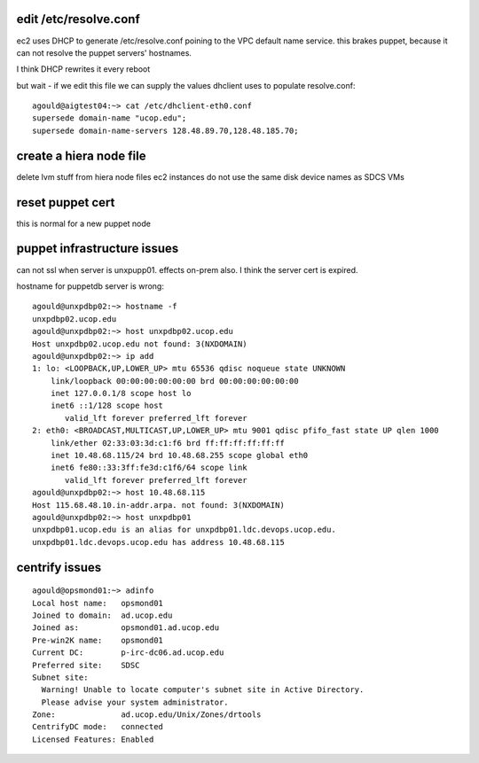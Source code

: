 edit /etc/resolve.conf
----------------------

ec2 uses DHCP to generate /etc/resolve.conf poining to the VPC default 
name service.  this brakes puppet, because it can not resolve the puppet
servers' hostnames.

I think DHCP rewrites it every reboot

but wait - if we edit this file we can supply the values dhclient uses to 
populate resolve.conf::

  agould@aigtest04:~> cat /etc/dhclient-eth0.conf
  supersede domain-name "ucop.edu";
  supersede domain-name-servers 128.48.89.70,128.48.185.70;



create a hiera node file
------------------------

delete lvm stuff from hiera node files
ec2 instances do not use the same disk device names as SDCS VMs


reset puppet cert
-----------------

this is normal for a new puppet node


puppet infrastructure issues
----------------------------

can not ssl when server is unxpupp01.  effects on-prem also.  I think the
server cert is expired.

hostname for puppetdb server is wrong::

  agould@unxpdbp02:~> hostname -f
  unxpdbp02.ucop.edu
  agould@unxpdbp02:~> host unxpdbp02.ucop.edu
  Host unxpdbp02.ucop.edu not found: 3(NXDOMAIN)
  agould@unxpdbp02:~> ip add
  1: lo: <LOOPBACK,UP,LOWER_UP> mtu 65536 qdisc noqueue state UNKNOWN
      link/loopback 00:00:00:00:00:00 brd 00:00:00:00:00:00
      inet 127.0.0.1/8 scope host lo
      inet6 ::1/128 scope host
         valid_lft forever preferred_lft forever
  2: eth0: <BROADCAST,MULTICAST,UP,LOWER_UP> mtu 9001 qdisc pfifo_fast state UP qlen 1000
      link/ether 02:33:03:3d:c1:f6 brd ff:ff:ff:ff:ff:ff
      inet 10.48.68.115/24 brd 10.48.68.255 scope global eth0
      inet6 fe80::33:3ff:fe3d:c1f6/64 scope link
         valid_lft forever preferred_lft forever
  agould@unxpdbp02:~> host 10.48.68.115
  Host 115.68.48.10.in-addr.arpa. not found: 3(NXDOMAIN)
  agould@unxpdbp02:~> host unxpdbp01
  unxpdbp01.ucop.edu is an alias for unxpdbp01.ldc.devops.ucop.edu.
  unxpdbp01.ldc.devops.ucop.edu has address 10.48.68.115





centrify issues
---------------

::

  agould@opsmond01:~> adinfo
  Local host name:   opsmond01
  Joined to domain:  ad.ucop.edu
  Joined as:         opsmond01.ad.ucop.edu
  Pre-win2K name:    opsmond01
  Current DC:        p-irc-dc06.ad.ucop.edu
  Preferred site:    SDSC
  Subnet site:
    Warning! Unable to locate computer's subnet site in Active Directory.
    Please advise your system administrator.
  Zone:              ad.ucop.edu/Unix/Zones/drtools
  CentrifyDC mode:   connected
  Licensed Features: Enabled


